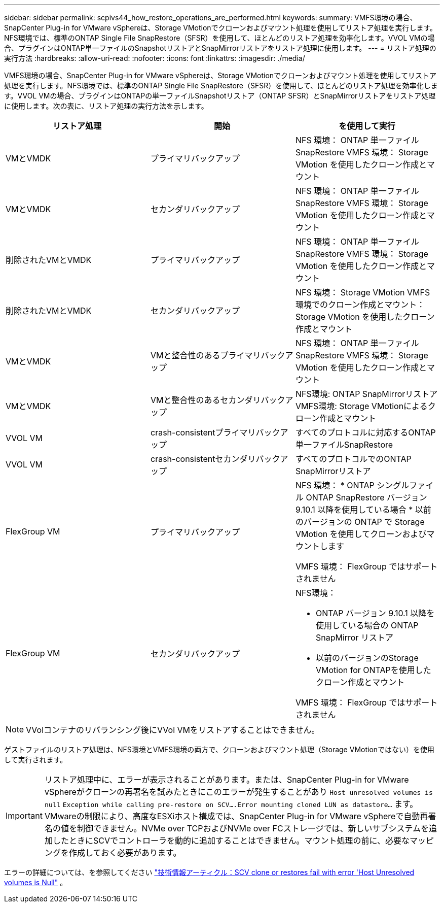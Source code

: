 ---
sidebar: sidebar 
permalink: scpivs44_how_restore_operations_are_performed.html 
keywords:  
summary: VMFS環境の場合、SnapCenter Plug-in for VMware vSphereは、Storage VMotionでクローンおよびマウント処理を使用してリストア処理を実行します。NFS環境では、標準のONTAP Single File SnapRestore（SFSR）を使用して、ほとんどのリストア処理を効率化します。VVOL VMの場合、プラグインはONTAP単一ファイルのSnapshotリストアとSnapMirrorリストアをリストア処理に使用します。 
---
= リストア処理の実行方法
:hardbreaks:
:allow-uri-read: 
:nofooter: 
:icons: font
:linkattrs: 
:imagesdir: ./media/


[role="lead"]
VMFS環境の場合、SnapCenter Plug-in for VMware vSphereは、Storage VMotionでクローンおよびマウント処理を使用してリストア処理を実行します。NFS環境では、標準のONTAP Single File SnapRestore（SFSR）を使用して、ほとんどのリストア処理を効率化します。VVOL VMの場合、プラグインはONTAPの単一ファイルSnapshotリストア（ONTAP SFSR）とSnapMirrorリストアをリストア処理に使用します。次の表に、リストア処理の実行方法を示します。

|===
| リストア処理 | 開始 | を使用して実行 


| VMとVMDK | プライマリバックアップ | NFS 環境： ONTAP 単一ファイル SnapRestore VMFS 環境： Storage VMotion を使用したクローン作成とマウント 


| VMとVMDK | セカンダリバックアップ | NFS 環境： ONTAP 単一ファイル SnapRestore VMFS 環境： Storage VMotion を使用したクローン作成とマウント 


| 削除されたVMとVMDK | プライマリバックアップ | NFS 環境： ONTAP 単一ファイル SnapRestore VMFS 環境： Storage VMotion を使用したクローン作成とマウント 


| 削除されたVMとVMDK | セカンダリバックアップ | NFS 環境： Storage VMotion VMFS 環境でのクローン作成とマウント： Storage VMotion を使用したクローン作成とマウント 


| VMとVMDK | VMと整合性のあるプライマリバックアップ | NFS 環境： ONTAP 単一ファイル SnapRestore VMFS 環境： Storage VMotion を使用したクローン作成とマウント 


| VMとVMDK | VMと整合性のあるセカンダリバックアップ | NFS環境: ONTAP SnapMirrorリストア VMFS環境: Storage VMotionによるクローン作成とマウント 


| VVOL VM | crash-consistentプライマリバックアップ | すべてのプロトコルに対応するONTAP単一ファイルSnapRestore 


| VVOL VM | crash-consistentセカンダリバックアップ | すべてのプロトコルでのONTAP SnapMirrorリストア 


| FlexGroup VM | プライマリバックアップ  a| 
NFS 環境： * ONTAP シングルファイル ONTAP SnapRestore バージョン 9.10.1 以降を使用している場合 * 以前のバージョンの ONTAP で Storage VMotion を使用してクローンおよびマウントします

VMFS 環境： FlexGroup ではサポートされません



| FlexGroup VM | セカンダリバックアップ  a| 
NFS環境：

* ONTAP バージョン 9.10.1 以降を使用している場合の ONTAP SnapMirror リストア
* 以前のバージョンのStorage VMotion for ONTAPを使用したクローン作成とマウント


VMFS 環境： FlexGroup ではサポートされません

|===

NOTE: VVolコンテナのリバランシング後にVVol VMをリストアすることはできません。

ゲストファイルのリストア処理は、NFS環境とVMFS環境の両方で、クローンおよびマウント処理（Storage VMotionではない）を使用して実行されます。


IMPORTANT: リストア処理中に、エラーが表示されることがあります。または、SnapCenter Plug-in for VMware vSphereがクローンの再署名を試みたときにこのエラーが発生することがあり `Host unresolved volumes is null` `Exception while calling pre-restore on SCV….Error mounting cloned LUN as datastore…` ます。VMwareの制限により、高度なESXiホスト構成では、SnapCenter Plug-in for VMware vSphereで自動再署名の値を制御できません。NVMe over TCPおよびNVMe over FCストレージでは、新しいサブシステムを追加したときにSCVでコントローラを動的に追加することはできません。マウント処理の前に、必要なマッピングを作成しておく必要があります。

エラーの詳細については、を参照してください https://kb.netapp.com/mgmt/SnapCenter/SCV_clone_or_restores_fail_with_error_'Host_Unresolved_volumes_is_null'#["技術情報アーティクル：SCV clone or restores fail with error 'Host Unresolved volumes is Null"^] 。
